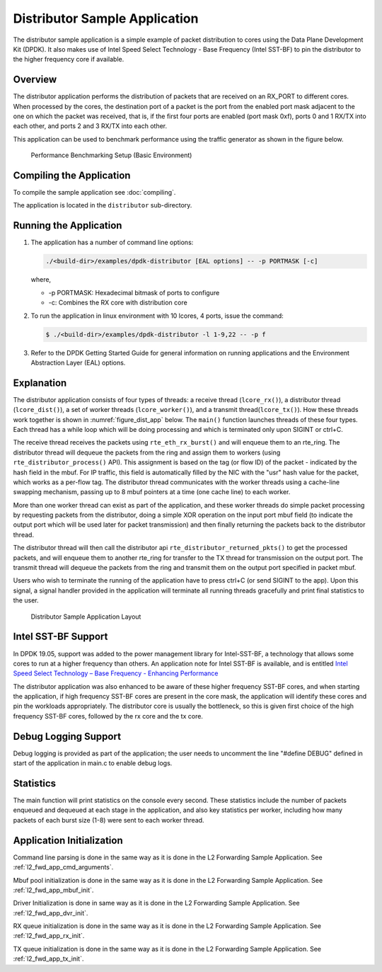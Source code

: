 ..  SPDX-License-Identifier: BSD-3-Clause
    Copyright(c) 2010-2014 Intel Corporation.

Distributor Sample Application
==============================

The distributor sample application is a simple example of packet distribution
to cores using the Data Plane Development Kit (DPDK). It also makes use of
Intel Speed Select Technology - Base Frequency (Intel SST-BF) to pin the
distributor to the higher frequency core if available.

Overview
--------

The distributor application performs the distribution of packets that are received
on an RX_PORT to different cores. When processed by the cores, the destination
port of a packet is the port from the enabled port mask adjacent to the one on
which the packet was received, that is, if the first four ports are enabled
(port mask 0xf), ports 0 and 1 RX/TX into each other, and ports 2 and 3 RX/TX
into each other.

This application can be used to benchmark performance using the traffic
generator as shown in the figure below.

.. _figure_dist_perf:

.. figure:: img/dist_perf.*

   Performance Benchmarking Setup (Basic Environment)

Compiling the Application
-------------------------

To compile the sample application see :doc:`compiling`.

The application is located in the ``distributor`` sub-directory.

Running the Application
-----------------------

#. The application has a number of command line options:

   ..  code-block:: console

       ./<build-dir>/examples/dpdk-distributor [EAL options] -- -p PORTMASK [-c]

   where,

   *   -p PORTMASK: Hexadecimal bitmask of ports to configure
   *   -c: Combines the RX core with distribution core

#. To run the application in linux environment with 10 lcores, 4 ports,
   issue the command:

   ..  code-block:: console

       $ ./<build-dir>/examples/dpdk-distributor -l 1-9,22 -- -p f

#. Refer to the DPDK Getting Started Guide for general information on running
   applications and the Environment Abstraction Layer (EAL) options.

Explanation
-----------

The distributor application consists of four types of threads: a receive
thread (``lcore_rx()``), a distributor thread (``lcore_dist()``), a set of
worker threads (``lcore_worker()``), and a transmit thread(``lcore_tx()``).
How these threads work together is shown in :numref:`figure_dist_app` below.
The ``main()`` function launches  threads of these four types.  Each thread
has a while loop which will be doing processing and which is terminated
only upon SIGINT or ctrl+C.

The receive thread receives the packets using ``rte_eth_rx_burst()`` and will
enqueue them to an rte_ring. The distributor thread will dequeue the packets
from the ring and assign them to workers (using ``rte_distributor_process()`` API).
This assignment is based on the tag (or flow ID) of the packet - indicated by
the hash field in the mbuf. For IP traffic, this field is automatically filled
by the NIC with the "usr" hash value for the packet, which works as a per-flow
tag.  The distributor thread communicates with the worker threads using a
cache-line swapping mechanism, passing up to 8 mbuf pointers at a time
(one cache line) to each worker.

More than one worker thread can exist as part of the application, and these
worker threads do simple packet processing by requesting packets from
the distributor, doing a simple XOR operation on the input port mbuf field
(to indicate the output port which will be used later for packet transmission)
and then finally returning the packets back to the distributor thread.

The distributor thread will then call the distributor api
``rte_distributor_returned_pkts()`` to get the processed packets, and will enqueue
them to another rte_ring for transfer to the TX thread for transmission on the
output port. The transmit thread will dequeue the packets from the ring and
transmit them on the output port specified in packet mbuf.

Users who wish to terminate the running of the application have to press ctrl+C
(or send SIGINT to the app). Upon this signal, a signal handler provided
in the application will terminate all running threads gracefully and print
final statistics to the user.

.. _figure_dist_app:

.. figure:: img/dist_app.*

   Distributor Sample Application Layout


Intel SST-BF Support
--------------------

In DPDK 19.05, support was added to the power management library for
Intel-SST-BF, a technology that allows some cores to run at a higher
frequency than others. An application note for Intel SST-BF is available,
and is entitled
`Intel Speed Select Technology – Base Frequency - Enhancing Performance <https://builders.intel.com/docs/networkbuilders/intel-speed-select-technology-base-frequency-enhancing-performance.pdf>`_

The distributor application was also enhanced to be aware of these higher
frequency SST-BF cores, and when starting the application, if high frequency
SST-BF cores are present in the core mask, the application will identify these
cores and pin the workloads appropriately. The distributor core is usually
the bottleneck, so this is given first choice of the high frequency SST-BF
cores, followed by the rx core and the tx core.

Debug Logging Support
---------------------

Debug logging is provided as part of the application; the user needs to uncomment
the line "#define DEBUG" defined in start of the application in main.c to enable debug logs.

Statistics
----------

The main function will print statistics on the console every second. These
statistics include the number of packets enqueued and dequeued at each stage
in the application, and also key statistics per worker, including how many
packets of each burst size (1-8) were sent to each worker thread.

Application Initialization
--------------------------

Command line parsing is done in the same way as it is done in the L2 Forwarding Sample
Application. See :ref:`l2_fwd_app_cmd_arguments`.

Mbuf pool initialization is done in the same way as it is done in the L2 Forwarding
Sample Application. See :ref:`l2_fwd_app_mbuf_init`.

Driver Initialization is done in same way as it is done in the L2 Forwarding Sample
Application. See :ref:`l2_fwd_app_dvr_init`.

RX queue initialization is done in the same way as it is done in the L2 Forwarding
Sample Application. See :ref:`l2_fwd_app_rx_init`.

TX queue initialization is done in the same way as it is done in the L2 Forwarding
Sample Application. See :ref:`l2_fwd_app_tx_init`.
